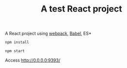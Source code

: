#+TITLE: A test React project

A React project using [[https://webpack.js.org/][webpack]], [[https://babeljs.io/][Babel]], ES*

#+BEGIN_SRC sh
npm install
#+END_SRC


#+BEGIN_SRC sh
npm start
#+END_SRC

Access [[http://0.0.0.0:8080/][http://0.0.0.0:9393/]]
